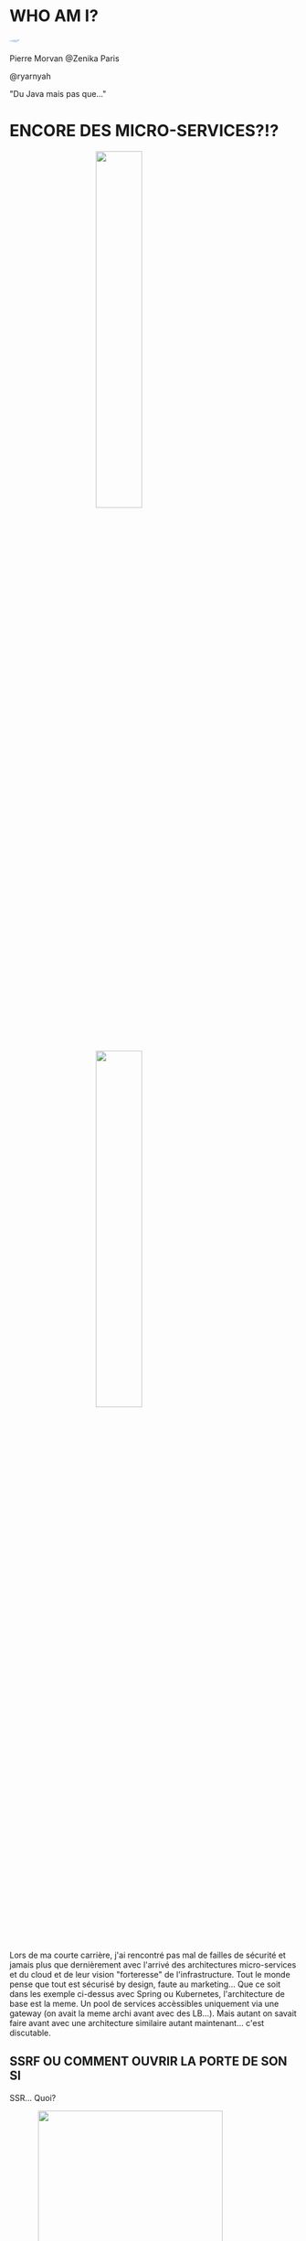 #    -*- mode: org -*-
#+REVEAL_ROOT: ./vendor/reveal.js
#+OPTIONS: reveal_center:t reveal_progress:t reveal_history:t reveal_control:t
#+OPTIONS: reveal_mathjax:t reveal_rolling_links:t reveal_keyboard:t reveal_overview:t num:nil
#+OPTIONS: reveal_width:1420 reveal_height:800
#+OPTIONS: toc:0
#+OPTIONS: timestamp:nil
#+OPTIONS: reveal_global_footer:t
#+REVEAL_MIN_SCALE: 0.7
#+REVEAL_MAX_SCALE: 3.5
#+REVEAL_HLEVEL: 1
#+REVEAL_TRANS: linear
#+REVEAL_THEME: ./css/slides.css

#+REVEAL_TITLE_SLIDE: <div class="page-title"><h1 id="title" style="width: 900px">Comment éviter des situations cocasses avec un travail d'architecture et de developpement sécurisé</h1><h2>MORVAN Pierre</h2></div>
#+REVEAL_SLIDE_FOOTER: <footer class="copyright">Event BPI</footer>
#+REVEAL_HTML: <link href="css/slides.css" rel="stylesheet">
#+REVEAL_HTML: <title>Comment éviter des situations cocasses avec un travail d'architecture et de developpement sécurisé</title>

#+REVEAL_HTML: <div class="header-tf"><div id="label-container" style="text-align:center"></div></div>
#+REVEAL_HTML: <script src="vendor/tfjs.js"></script>
#+REVEAL_HTML: <script src="vendor/speech-commands.js"></script>
#+REVEAL_HTML: <script src="vendor/tf-backend-wasm.js"></script>
#+REVEAL_HTML: <script src="js/ml.js"></script>

* WHO AM I?
  #+ATTR_HTML: :style border-radius: 50%; margin: auto; display: block;
  [[./assets/pierre_znk.png]]
  #+ATTR_HTML: :style text-align: center
  Pierre Morvan @Zenika Paris
  #+ATTR_HTML: :style text-align: center
  @ryarnyah
  #+ATTR_HTML: :style text-align: center
  "Du Java mais pas que..."
* ENCORE DES MICRO-SERVICES?!?
  #+ATTR_HTML: :style margin: auto; display: block; width: 40%;
  [[./assets/diagram-spring-cloud.svg]]
  #+ATTR_HTML: :style margin: auto; display: block; width: 40%;
  [[./assets/ingress-k8s.png]]
  #+BEGIN_NOTES
  Lors de ma courte carrière, j'ai rencontré pas mal de failles de sécurité et jamais plus que dernièrement avec l'arrivé des architectures micro-services et du cloud et de leur vision "forteresse" de l'infrastructure.
  Tout le monde pense que tout est sécurisé by design, faute au marketing...
  Que ce soit dans les exemple ci-dessus avec Spring ou Kubernetes, l'architecture de base est la meme. Un pool de services accèssibles uniquement via une gateway (on avait la meme archi avant avec des LB...).
  Mais autant on savait faire avant avec une architecture similaire autant maintenant... c'est discutable.
  #+END_NOTES
** SSRF OU COMMENT OUVRIR LA PORTE DE SON SI
   SSR... Quoi?
   #+ATTR_REVEAL: :frag (appear)
   #+ATTR_HTML: :style margin: auto; display: block; width: 80%;
   [[./assets/example-ssrf.svg]]
** SSRF
   #+ATTR_HTML: :style margin: auto; display: block; width: 90%;
   [[./assets/ssrf-xxe.png]]
   #+BEGIN_NOTES
   Cette histoire commence li ya a quelques temps. ce jour la un individu se dit que ça serai une bonne idée de rajouter Sonar au projet.
   Il le rajoute et PAN c'est la déferlante! Et dans ce fatra d'annomalies il découvre des annomalies qui lui font froncer les sourcils?!?
   XMLInputFactory & TransformerFactory & ...
   En testant il se rend compte que depuis son navigateur il est en capacité de faire des requetes depuis le serveur et donc accèder aux resources exposés sur le 127.0.0.1.
   Manque de bol, dans ces resources, on va retrouver une api exposant la configuration de l'application...
   #+END_NOTES
** SSRF: COMMENT S'EN SORTIR?
   #+ATTR_HTML: :class questions
   [[./assets/Questions-pana.svg]]
   #+BEGIN_NOTES
   Alors comment faire pour ne pas avoir ce genre de soucis?
   Un WAF peu en effet diminuer la surface d'attaque mais le plus efficace reste juste de rajouter un peu d'analyse statique lors des developpements pour les XXE.
   Après rien ne vaut une relecture humaine et une formation des equipes aux risques (une SSRF pouvant être une fonctionnalité voulue de l'application).
   #+END_NOTES
** MON SERVICE S'EST FAIT ATTAQUE!
   #+ATTR_HTML: :style margin: auto; display: block; width: 80%;
   [[./assets/service-mesh.svg]]
   #+BEGIN_NOTES
   Mais la SSRF est loin d'etre le seul risque. Immaginous que vous avez un service qui est vulnerable et que l'attaquant arive a ouvrir une console sur celui-ci.
   Que peut-on faire pour limiter la casse? Et oui tout cassera, tout sera un jour attaqué, tel est une façon de voir les choses.
   #+END_NOTES
** TLS? POURQUOI?
   * Limiter les interception réseau
     * Récupération de secrets (LDAP, accès DB, ...)
     * Réécriture des réponses
     * ...
   * ARP spoofing
   * ...
   #+BEGIN_NOTES
   tout flux doit être chiffré.
   Ne pas oublier de gérer des CRLs ou un répondeur OCSP
   #+END_NOTES
** Limiter au maximum les droits d'un process
   * Containers (SystemD sait aussi faire des containers!)
   * Capabilities
   * Users unix
   * ...
** N'OUBLIONS PAS LE DNS
   * Ordre de résolution du DNS
   * DNS de fallback
** Et ce n'est qu'un apperçu...
   #+ATTR_HTML: :style margin: auto; display: block; width: 50%;
   [[./assets/Programming-pana.svg]]
* DEPENDENCY HELL
  #+ATTR_HTML: :style margin: auto; display: block; width: 95%;
  [[./assets/dep-hell.svg]]
  #+BEGIN_NOTES
  Story telling:
  Je vais vous raconter une histoire.
  Qui n'a jamais eu de dépendances en double dans son projet?
  Qui n'a jamais eu de ClassCastException ou de MethodNotFoundException?
  
  Le module analysé c'est quarkus-neo4j au milleu.
  #+END_NOTES
** DEPENDENCY HELL
  #+ATTR_HTML: :style margin: auto; display: block; width: 70%;
  [[./assets/quarkus-extensions.png]]
  #+BEGIN_NOTES
  Framework mis en avant pour l'écriture de nouveaux modules.
  #+END_NOTES
** DEPENDENCY HELL: COMMENT S'EN SORTIR?
   #+ATTR_HTML: :class questions
  [[./assets/Questions-pana.svg]]
** DEPENDENCY HELL: DES OUTILS EN JAVA
   #+ATTR_REVEAL: :frag (appear)
   * Des incontournables avec maven incontournables
     * Maven Enforcer Plugin
     * Maven Dependency Check
   * Des scans réguliers
   * Mais c'est aussi une éducation des équipe
   #+BEGIN_NOTES
   Rajouter une dépendance c'est aussi rajouter ses dépendances.
   #+END_NOTES
* UNE PETITE HISTOIRE DE CFT...
  #+ATTR_REVEAL: :frag (appear)
  [[./assets/cft.png]]
  #+ATTR_REVEAL: :frag (appear)
  #+ATTR_HTML: :style margin: auto; display: block; width: 30%;
  [[./assets/ghidra.png]]
  #+BEGIN_NOTES
  C'est l'histoire d'un produit maison qui servait a faire de l'échange de fichier.
  Celui-ci permettait de remplacer son ancetre CFT.
  Il devait tout révolutionner.
  Il était déployé de partout! (et depuis un certain temps)
  Malheureusement celui-ci avait de graves érreurs de conception.
  Et un jour un developpeur a eu besoin d'en comprendre le fonctionnement et a grand coup de Ghidra il a fouillé et a trouvé beaucoup de choses...
  Il implémentait son propre chiffrement (au diable AES)
  Il exposait un serveur HTTP.
  Il était écrit en C à la mode shell.
  Il tournait avec des droits forts.
  #+END_NOTES
** GIDRA
   #+ATTR_HTML: :style margin: auto; display: block; width: 80%;
   [[./assets/ghidra-ihm.png]]
* ALORS COMMENT NE PAS EN ARRIVER LA?
  #+ATTR_REVEAL: :frag (appear)
  * Former les équipes de developpement et les architectes.
  * Mettre en place de bonnes pratiques de developpement.
  * Intégrer la sécurité dans le processus de developpement.
  * Penser à la sécurité "in-depth" dés la conception de l'architecture.
  * Prendre du recul et toujours remettre en question les choix techniques sur toutes les phases d'un projet.
  * Ne pas hésiter à chalenger un besoin métier si la sécurité est en jeu!
  * Ne pas réinventer la roue!
** LES OUTILS MAISON
  #+ATTR_REVEAL: :frag (appear)
  * Oui mais pas sans faire attention!
  * Oui mais en réutilisant des élements existants
  * Oui mais en connaissant le langage utilisé
  * Oui mais en réalisant des audit du code réugliers de façon automatisé mais aussi humaine
  * Oui mais uniquement si rien d'autre ne fait l'affaire!
  #+BEGIN_NOTES
  Ne pas hésiter a investir l'équipe ou les équipes a coté de soit pour s'auto-auditer
  #+END_NOTES
* MERCI
   #+ATTR_HTML: :class questions
  [[./assets/Questions-pana.svg]]

